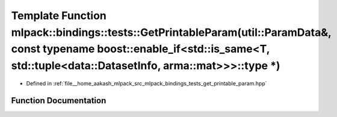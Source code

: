 .. _exhale_function_namespacemlpack_1_1bindings_1_1tests_1aa3cb9ebadab0c7abd9cc602cc68d2515:

Template Function mlpack::bindings::tests::GetPrintableParam(util::ParamData&, const typename boost::enable_if<std::is_same<T, std::tuple<data::DatasetInfo, arma::mat>>>::type \*)
===================================================================================================================================================================================

- Defined in :ref:`file__home_aakash_mlpack_src_mlpack_bindings_tests_get_printable_param.hpp`


Function Documentation
----------------------


.. doxygenfunction:: mlpack::bindings::tests::GetPrintableParam(util::ParamData&, const typename boost::enable_if<std::is_same<T, std::tuple<data::DatasetInfo, arma::mat>>>::type *)
